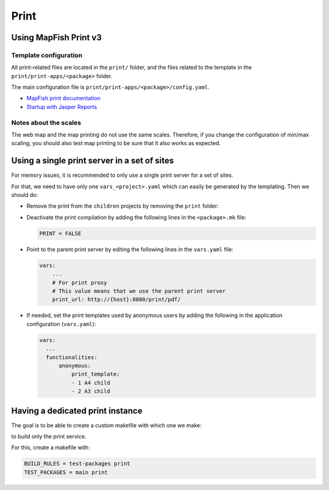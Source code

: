 .. _integrator_print:

Print
=====

Using MapFish Print v3
----------------------

Template configuration
~~~~~~~~~~~~~~~~~~~~~~

All print-related files are located in the ``print/`` folder, and the files related to the template in the
``print/print-apps/<package>`` folder.

The main configuration file is ``print/print-apps/<package>/config.yaml``.

* `MapFish print documentation <http://mapfish.github.io/mapfish-print-doc/>`_
* `Startup with Jasper Reports <http://mapfish.github.io/mapfish-print-doc/#/jasperReports>`_


Notes about the scales
~~~~~~~~~~~~~~~~~~~~~~

The web map and the map printing do not use the same scales. Therefore, if you change the configuration
of min/max scaling, you should also test map printing to be sure that it also works as expected.


Using a single print server in a set of sites
---------------------------------------------

For memory issues, it is recommended to only use a single print server for a set of sites.

For that, we need to have only one ``vars_<project>.yaml`` which can easily be
generated by the templating. Then we should do:

* Remove the print from the ``children`` projects by
  removing the ``print`` folder:

  .. prompt:: bash

    git rm print

* Deactivate the print compilation by adding the following lines
  in the ``<package>.mk`` file:

  .. code:: make

    PRINT = FALSE

* Point to the parent print server by editing the following lines
  in the ``vars.yaml`` file:

  .. code:: yaml

    vars:
        ...
        # For print proxy
        # This value means that we use the parent print server
        print_url: http://{host}:8080/print/pdf/

* If needed, set the print templates used by anonymous users by adding the
  following in the application configuration (``vars.yaml``):

  .. code:: yaml

     vars:
       ...
       functionalities:
           anonymous:
               print_template:
               - 1 A4 child
               - 2 A3 child


Having a dedicated print instance
---------------------------------

The goal is to be able to create a custom makefile with which one we make:

.. prompt:: bash

   make --makefile=<file>.mk

to build only the print service.

For this, create a makefile with:

.. code:: yaml

   BUILD_RULES = test-packages print
   TEST_PACKAGES = main print
